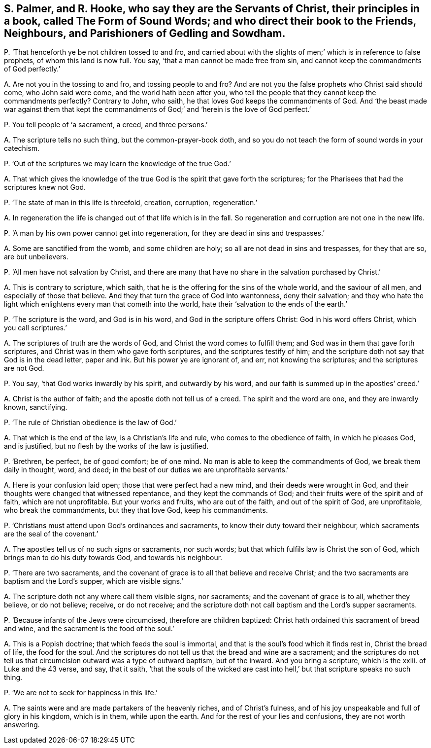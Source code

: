 [#ch-76.style-blurb, short="The Form of Sound Words"]
== S. Palmer, and R. Hooke, who say they are the Servants of Christ, their principles in a book, called [.book-title]#The Form of Sound Words;# and who direct their book to the Friends, Neighbours, and Parishioners of Gedling and Sowdham.

[.discourse-part]
P+++.+++ '`That henceforth ye be not children tossed to and fro,
and carried about with the slights of men;`' which is in reference to false prophets,
of whom this land is now full.
You say, '`that a man cannot be made free from sin,
and cannot keep the commandments of God perfectly.`'

[.discourse-part]
A+++.+++ Are not you in the tossing to and fro, and tossing people to and fro?
And are not you the false prophets who Christ said should come, who John said were come,
and the world hath been after you,
who tell the people that they cannot keep the commandments perfectly?
Contrary to John, who saith, he that loves God keeps the commandments of God.
And '`the beast made war against them that kept the commandments
of God;`' and '`herein is the love of God perfect.`'

[.discourse-part]
P+++.+++ You tell people of '`a sacrament, a creed, and three persons.`'

[.discourse-part]
A+++.+++ The scripture tells no such thing, but the common-prayer-book doth,
and so you do not teach the form of sound words in your catechism.

[.discourse-part]
P+++.+++ '`Out of the scriptures we may learn the knowledge of the true God.`'

[.discourse-part]
A+++.+++ That which gives the knowledge of the true God
is the spirit that gave forth the scriptures;
for the Pharisees that had the scriptures knew not God.

[.discourse-part]
P+++.+++ '`The state of man in this life is threefold, creation, corruption, regeneration.`'

[.discourse-part]
A+++.+++ In regeneration the life is changed out of that life which is in the fall.
So regeneration and corruption are not one in the new life.

[.discourse-part]
P+++.+++ '`A man by his own power cannot get into regeneration,
for they are dead in sins and trespasses.`'

[.discourse-part]
A+++.+++ Some are sanctified from the womb, and some children are holy;
so all are not dead in sins and trespasses, for they that are so, are but unbelievers.

[.discourse-part]
P+++.+++ '`All men have not salvation by Christ,
and there are many that have no share in the salvation purchased by Christ.`'

[.discourse-part]
A+++.+++ This is contrary to scripture, which saith,
that he is the offering for the sins of the whole world, and the saviour of all men,
and especially of those that believe.
And they that turn the grace of God into wantonness, deny their salvation;
and they who hate the light which enlightens every man that cometh into the world,
hate their '`salvation to the ends of the earth.`'

[.discourse-part]
P+++.+++ '`The scripture is the word, and God is in his word,
and God in the scripture offers Christ: God in his word offers Christ,
which you call scriptures.`'

[.discourse-part]
A+++.+++ The scriptures of truth are the words of God,
and Christ the word comes to fulfill them; and God was in them that gave forth scriptures,
and Christ was in them who gave forth scriptures, and the scriptures testify of him;
and the scripture doth not say that God is in the dead letter, paper and ink.
But his power ye are ignorant of, and err, not knowing the scriptures;
and the scriptures are not God.

[.discourse-part]
P+++.+++ You say, '`that God works inwardly by his spirit, and outwardly by his word,
and our faith is summed up in the apostles`' creed.`'

[.discourse-part]
A+++.+++ Christ is the author of faith; and the apostle doth not tell us of a creed.
The spirit and the word are one, and they are inwardly known, sanctifying.

[.discourse-part]
P+++.+++ '`The rule of Christian obedience is the law of God.`'

[.discourse-part]
A+++.+++ That which is the end of the law, is a Christian`'s life and rule,
who comes to the obedience of faith, in which he pleases God, and is justified,
but no flesh by the works of the law is justified.

[.discourse-part]
P+++.+++ '`Brethren, be perfect, be of good comfort; be of one mind.
No man is able to keep the commandments of God, we break them daily in thought, word,
and deed; in the best of our duties we are unprofitable servants.`'

[.discourse-part]
A+++.+++ Here is your confusion laid open; those that were perfect had a new mind,
and their deeds were wrought in God,
and their thoughts were changed that witnessed repentance,
and they kept the commands of God; and their fruits were of the spirit and of faith,
which are not unprofitable.
But your works and fruits, who are out of the faith, and out of the spirit of God,
are unprofitable, who break the commandments, but they that love God,
keep his commandments.

[.discourse-part]
P+++.+++ '`Christians must attend upon God`'s ordinances and sacraments,
to know their duty toward their neighbour,
which sacraments are the seal of the covenant.`'

[.discourse-part]
A+++.+++ The apostles tell us of no such signs or sacraments, nor such words;
but that which fulfils law is Christ the son of God,
which brings man to do his duty towards God, and towards his neighbour.

[.discourse-part]
P+++.+++ '`There are two sacraments,
and the covenant of grace is to all that believe and receive Christ;
and the two sacraments are baptism and the Lord`'s supper, which are visible signs.`'

[.discourse-part]
A+++.+++ The scripture doth not any where call them visible signs, nor sacraments;
and the covenant of grace is to all, whether they believe, or do not believe; receive,
or do not receive;
and the scripture doth not call baptism and the Lord`'s supper sacraments.

[.discourse-part]
P+++.+++ '`Because infants of the Jews were circumcised, therefore are children baptized:
Christ hath ordained this sacrament of bread and wine,
and the sacrament is the food of the soul.`'

[.discourse-part]
A+++.+++ This is a Popish doctrine; that which feeds the soul is immortal,
and that is the soul`'s food which it finds rest in, Christ the bread of life,
the food for the soul.
And the scriptures do not tell us that the bread and wine are a sacrament;
and the scriptures do not tell us that circumcision outward was a type of outward baptism,
but of the inward.
And you bring a scripture, which is the xxiii.
of Luke and the 43 verse, and say, that it saith,
'`that the souls of the wicked are cast into hell,`'
but that scripture speaks no such thing.

[.discourse-part]
P+++.+++ '`We are not to seek for happiness in this life.`'

[.discourse-part]
A+++.+++ The saints were and are made partakers of the heavenly riches,
and of Christ`'s fulness, and of his joy unspeakable and full of glory in his kingdom,
which is in them, while upon the earth.
And for the rest of your lies and confusions, they are not worth answering.
